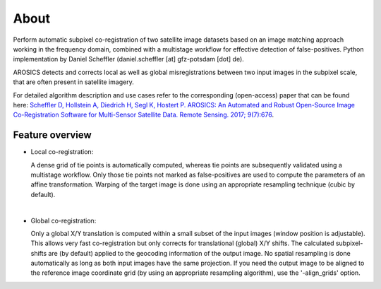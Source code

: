 =====
About
=====

.. image:: images/arosics_logo.png
   :width: 150px
   :alt: AROSICS Logo

Perform automatic subpixel co-registration of two satellite image datasets based on an image matching approach working
in the frequency domain, combined with a multistage workflow for effective detection of false-positives. Python
implementation by Daniel Scheffler (daniel.scheffler [at] gfz-potsdam [dot] de).

AROSICS detects and corrects local as well as global misregistrations between two input images in the subpixel scale,
that are often present in satellite imagery.

For detailed algorithm description and use cases refer to the corresponding (open-access) paper that can be found here:
`Scheffler D, Hollstein A, Diedrich H, Segl K, Hostert P. AROSICS: An Automated and Robust Open-Source Image
Co-Registration Software for Multi-Sensor Satellite Data. Remote Sensing. 2017; 9(7):676
<http://www.mdpi.com/2072-4292/9/7/676>`__.



Feature overview
----------------

* Local co-registration:

  A dense grid of tie points is automatically computed, whereas tie points are subsequently validated using a
  multistage workflow. Only those tie points not marked as false-positives are used to compute the parameters of an
  affine transformation. Warping of the target image is done using an appropriate resampling technique
  (cubic by default).

|

* Global co-registration:

  Only a global X/Y translation is computed within a small subset of the input images (window position is adjustable).
  This allows very fast co-registration but only corrects for translational (global) X/Y shifts.
  The calculated subpixel-shifts are (by default) applied to the geocoding information of the output image.
  No spatial resampling is done automatically as long as both input images have the same projection.
  If you need the output image to be aligned to the reference image coordinate grid
  (by using an appropriate resampling algorithm), use the '-align_grids' option.
